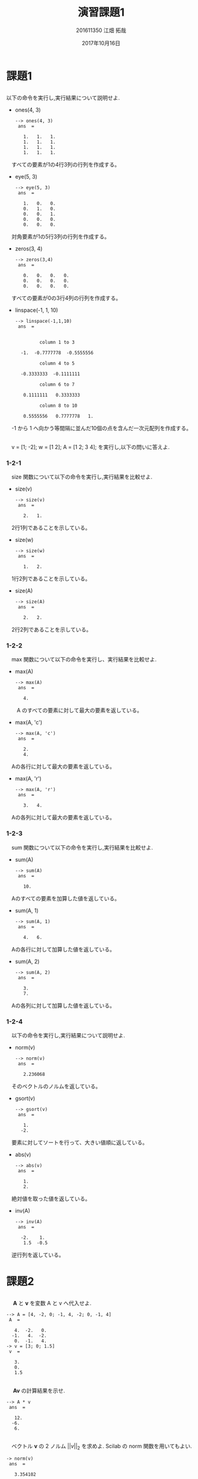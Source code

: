 #+TITLE: 演習課題1
#+AUTHOR: 201611350 江畑 拓哉
# This is a Bibtex reference
#+OPTIONS: ':nil *:t -:t ::t <:t H:3 \n:t arch:headline ^:nil
#+OPTIONS: author:t broken-links:nil c:nil creator:nil
#+OPTIONS: d:(not "LOGBOOK") date:t e:nil email:nil f:t inline:t num:t
#+OPTIONS: p:nil pri:nil prop:nil stat:t tags:t tasks:t tex:t
#+OPTIONS: timestamp:nil title:t toc:nil todo:t |:t
#+DATE: 2017年10月16日
#+LANGUAGE: en
#+SELECT_TAGS: export
#+EXCLUDE_TAGS: noexport
#+CREATOR: Emacs 24.5.1 (Org mode 9.1.4)
#+LATEX_CLASS: ma-simu
#+LATEX_CLASS_OPTIONS: [a4j,11pt]
#+LaTeX_CLASS_OPTIONS:
#+DESCRIPTION:
#+KEYWORDS:
#+STARTUP: indent overview inlineimages
#+LATEX_HEADER: % headers & footers
#+LATEX_HEADER: \lhead{数理アルゴリズム　\@title　提出日：\@date\\\@author}
#+LATEX_HEADER: \chead{}
#+LATEX_HEADER: \rhead{}
#+LATEX_HEADER: \lfoot{}
#+LATEX_HEADER: \cfoot{\thepage /\pageref{LastPage}}
#+LATEX_HEADER: \rfoot{}
#+LATEX_HEADER: \renewcommand{\headrulewidth}{0pt}
#+LATEX_HEADER: \renewcommand{\footrulewidth}{0pt}
#+LATEX_HEADER: \makeatother

* 課題1
** 
     以下の命令を実行し,実行結果について説明せよ.
     - ones(4, 3)
       #+begin_example
--> ones(4, 3)
 ans  =

   1.   1.   1.
   1.   1.   1.
   1.   1.   1.
   1.   1.   1.
#+end_example
     　すべての要素が1の4行3列の行列を作成する。
     - eye(5, 3)
       #+BEGIN_EXAMPLE
--> eye(5, 3)
 ans  =

   1.   0.   0.
   0.   1.   0.
   0.   0.   1.
   0.   0.   0.
   0.   0.   0.
#+END_EXAMPLE
     　対角要素が1の5行3列の行列を作成する。
     - zeros(3, 4)
       #+BEGIN_EXAMPLE
--> zeros(3,4)
 ans  =

   0.   0.   0.   0.
   0.   0.   0.   0.
   0.   0.   0.   0.
#+END_EXAMPLE
     　すべての要素が0の3行4列の行列を作成する。
     - linspace(-1, 1, 10)
       #+BEGIN_EXAMPLE
--> linspace(-1,1,10)
 ans  =


         column 1 to 3

  -1.  -0.7777778  -0.5555556

         column 4 to 5

  -0.3333333  -0.1111111

         column 6 to 7

   0.1111111   0.3333333

         column 8 to 10

   0.5555556   0.7777778   1.
#+END_EXAMPLE
     　-1 から 1 へ向かう等間隔に並んだ10個の点を含んだ一次元配列を作成する。
** 
　v = [1; -2]; w = [1 2]; A = [1 2; 3 4]; を実行し,以下の問いに答えよ.
*** 1-2-1
　size 関数について以下の命令を実行し,実行結果を比較せよ.
- size(v)
  #+BEGIN_EXAMPLE
--> size(v)
 ans  =

   2.   1.
#+END_EXAMPLE
　2行1列であることを示している。
- size(w)
  #+BEGIN_EXAMPLE
--> size(w)
 ans  =

   1.   2.
#+END_EXAMPLE
　1行2列であることを示している。
- size(A)
  #+BEGIN_EXAMPLE
--> size(A)
 ans  =

   2.   2.
#+END_EXAMPLE
　2行2列であることを示している。
*** 1-2-2
　max 関数について以下の命令を実行し、実行結果を比較せよ.
- max(A)
  #+BEGIN_EXAMPLE
--> max(A)
 ans  =

   4.
#+END_EXAMPLE
　　A のすべての要素に対して最大の要素を返している。
- max(A, 'c')
  #+BEGIN_EXAMPLE
--> max(A, 'c')
 ans  =

   2.
   4.
#+END_EXAMPLE
　Aの各行に対して最大の要素を返している。
- max(A, 'r')
  #+BEGIN_EXAMPLE
--> max(A, 'r')
 ans  =

   3.   4.
#+END_EXAMPLE
　Aの各列に対して最大の要素を返している。
*** 1-2-3
　sum 関数について以下の命令を実行し,実行結果を比較せよ.
- sum(A)
  #+BEGIN_EXAMPLE
--> sum(A)
 ans  =

   10.
#+END_EXAMPLE
　Aのすべての要素を加算した値を返している。
- sum(A, 1)
  #+BEGIN_EXAMPLE
--> sum(A, 1)
 ans  =

   4.   6.
#+END_EXAMPLE
　Aの各行に対して加算した値を返している。
- sum(A, 2)
  #+BEGIN_EXAMPLE
--> sum(A, 2)
 ans  =

   3.
   7.
#+END_EXAMPLE
　Aの各列に対して加算した値を返している。
*** 1-2-4
　以下の命令を実行し,実行結果について説明せよ.
- norm(v)
  #+BEGIN_EXAMPLE
--> norm(v)
 ans  =

   2.236068
#+END_EXAMPLE
　そのベクトルのノルムを返している。
- gsort(v)
  #+BEGIN_EXAMPLE
--> gsort(v)
 ans  =

   1.
  -2.
#+END_EXAMPLE
　要素に対してソートを行って、大きい値順に返している。
- abs(v)
  #+BEGIN_EXAMPLE
--> abs(v)
 ans  =

   1.
   2.
#+END_EXAMPLE
　絶対値を取った値を返している。
- inv(A)
  #+BEGIN_EXAMPLE
--> inv(A)
 ans  =

  -2.    1. 
   1.5  -0.5
#+END_EXAMPLE
　逆行列を返している。
* 課題2
** 
　 $\bm{A}$ と $\bm{v}$ を変数 A と v へ代入せよ.
#+BEGIN_EXAMPLE
--> A = [4, -2, 0; -1, 4, -2; 0, -1, 4]
 A  = 

   4.  -2.   0.
  -1.   4.  -2.
   0.  -1.   4.
-> v = [3; 0; 1.5]
 v  = 

   3.
   0.
   1.5
#+END_EXAMPLE
** 
　 $\bm{A}\bm{v}$ の計算結果を示せ.
#+BEGIN_EXAMPLE
--> A * v
 ans  =

   12.
  -6.
   6.
#+END_EXAMPLE

** 
　ベクトル $\bm{v}$ の 2 ノルム $||v||_2$ を求めよ. Scilab の norm 関数を用いてもよい.
#+BEGIN_EXAMPLE
-> norm(v)
 ans  =

   3.354102
#+END_EXAMPLE
** 
　線形方程式 $\bm{A}\bm{x} = \bm{v}$ の解 $\bm{x}$ を求めよ.
#+BEGIN_EXAMPLE
--> A \ v
 ans  =

   1.
   0.5
   0.5
#+END_EXAMPLE

* 課題3
公式の左辺と右辺を計算せよ.
- 値を代入する。
  #+BEGIN_EXAMPLE
--> A = [1, -1, 0; -1, 2, -1; 0, -1, 2], x = [1;2;3], y = [-2; 2; 1]
 A  = 

   1.  -1.   0.
  -1.   2.  -1.
   0.  -1.   2.

 x  = 

   1.
   2.
   3.

 y  = 

  -2.
   2.
   1.
#+END_EXAMPLE
- 左辺を計算する。
  #+BEGIN_EXAMPLE
--> inv(A + x * y')
 ans  =

   5.    0.   -1. 
   3.8   0.2  -0.8
   2.2  -0.2  -0.2
#+END_EXAMPLE
- 右辺の計算する。
  #+BEGIN_EXAMPLE
--> inv(A) - (1 / (1 + y' * inv(A) * x))*(inv(A)*x)*(y'*inv(A))
 ans  =

   5.    0.   -1. 
   3.8   0.2  -0.8
   2.2  -0.2  -0.2
#+END_EXAMPLE
* 課題4
** 
　gsort 関数と abs 関数を用いて, 1 次元配列の絶対値最小の要素と絶対値が 2 番目に小さい要素を返す関数を作成せよ.ただし,返す値は絶対値ではなく,もとの
要素の値とすること。
#+BEGIN_EXAMPLE
function [val1, val2] = myfunc(vec)
[vals, idxs] = gsort(abs(vec))
idxs = flipdim(idxs, 2)
val1 = vec(idxs(1))
val2 =  vec(idxs(2))
endfunction
#+END_EXAMPLE

** 
#+BEGIN_EXAMPLE
--> [val1, val2] = myfunc(datas)
 val2  = 

  -0.048493

 val1  = 

  -0.0278533
#+END_EXAMPLE
